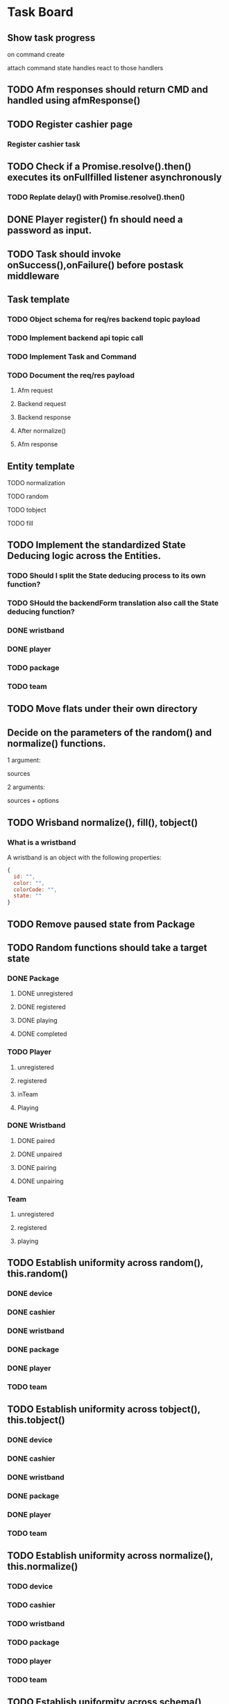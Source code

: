 #+TODO: TODO DOING | DONE

* Task Board
** Show task progress
on command create

attach command state handles
react to those handlers



** TODO Afm responses should return CMD and handled using afmResponse()
** TODO Register cashier page
*** Register cashier task
** TODO Check if a Promise.resolve().then() executes its onFullfilled listener asynchronously
*** TODO Replate delay() with Promise.resolve().then()
** DONE Player register() fn should need a password as input.

** TODO Task should invoke onSuccess(),onFailure() before postask middleware
** Task template
*** TODO Object schema for req/res backend topic payload
*** TODO Implement backend api topic call
*** TODO Implement Task and Command
*** TODO Document the req/res payload
**** Afm request
**** Backend request
**** Backend response
**** After normalize()
**** Afm response
** Entity template
**** TODO normalization
**** TODO random
**** TODO tobject
**** TODO fill


** TODO Implement the standardized State Deducing logic across the Entities.
*** TODO Should I split the State deducing process to its own function?
*** TODO SHould the backendForm translation also call the State deducing function?
*** DONE wristband
CLOSED: [2024-02-09 Fri 11:41]
*** DONE player
CLOSED: [2024-02-09 Fri 12:06]
*** TODO package
*** TODO team
** TODO Move flats under their own directory
** Decide on the parameters of the random() and normalize() functions.

1 argument:

sources

2 arguments:

sources + options


** TODO Wrisband normalize(), fill(), tobject()
*** What is a wristband

A wristband is an object with the following properties:


#+begin_src js
  {
    id: "",
    color: "",
    colorCode: "",
    state: ""
  }
#+end_src

** TODO Remove paused state from Package
** TODO Random functions should take a target state
*** DONE Package
CLOSED: [2024-02-07 Wed 14:06]
**** DONE unregistered
CLOSED: [2024-02-07 Wed 14:06]
**** DONE registered
CLOSED: [2024-02-07 Wed 14:06]
**** DONE playing
CLOSED: [2024-02-07 Wed 14:06]
**** DONE completed
CLOSED: [2024-02-07 Wed 14:06]
*** TODO Player
**** unregistered
**** registered
**** inTeam
**** Playing
*** DONE Wristband
CLOSED: [2024-02-07 Wed 14:36]
**** DONE paired
CLOSED: [2024-02-07 Wed 14:36]
**** DONE unpaired
CLOSED: [2024-02-07 Wed 14:36]
**** DONE pairing
CLOSED: [2024-02-07 Wed 14:36]
**** DONE unpairing
CLOSED: [2024-02-07 Wed 14:36]
*** Team
**** unregistered
**** registered
**** playing

** TODO Establish uniformity across random(), this.random()
*** DONE device
CLOSED: [2024-02-07 Wed 10:15]
*** DONE cashier
CLOSED: [2024-02-07 Wed 10:15]
*** DONE wristband
CLOSED: [2024-02-07 Wed 10:15]
*** DONE package
CLOSED: [2024-02-07 Wed 10:15]
*** DONE player
CLOSED: [2024-02-07 Wed 10:15]
*** TODO team

** TODO Establish uniformity across tobject(), this.tobject()
*** DONE device
CLOSED: [2024-02-07 Wed 10:34]
*** DONE cashier
CLOSED: [2024-02-07 Wed 10:34]
*** DONE wristband
CLOSED: [2024-02-07 Wed 10:34]
*** DONE package
CLOSED: [2024-02-07 Wed 10:35]
*** DONE player
CLOSED: [2024-02-07 Wed 10:35]
*** TODO team

** TODO Establish uniformity across normalize(), this.normalize()
*** TODO device
*** TODO cashier
*** TODO wristband
*** TODO package
*** TODO player
*** TODO team

** TODO Establish uniformity across schema(), this.schema()
*** TODO device
*** TODO cashier
*** TODO wristband
*** TODO package
*** TODO player
*** TODO team


** TODO Implement Synthetic Player Pair Wristband
*** scratch

player.pairWristband();
player calls afm
afm calls players state -> can throw error
afm calls player's wrisband.state.pair(); -> switches state to pairing

Try pairing a players wristband under normal circumstances.

*** DONE Document the req/res payload
**** Afm request
#+begin_src js
  // 1st argument, required, PlayerCommander
  {
    username: 'pavlos',
    name: 'Maedhros',
    surname: 'gracious',
    email: '3t1ecp5utn8@gmail.com',
    state: 'registered',
    wristband: {}
  },
  // 2nd argument, required, WristbandCommander
  {
    id: null,
    color: '',
    colorCode: null,
    state: 'unpaired'
  }
  // 3rd agument, optional, options
  {
    queue: true || false
  }
#+end_src
**** Afm response
#+begin_src js
  {
    ok: true,
    player: {
      username: 'pavlos',
      name: 'Maedhros',
      surname: 'gracious',
      email: '3t1ecp5utn8@gmail.com',
      state: 'registered',
      wristband: {
        id: 339,
        color: 'purple',
        colorCode: 2,
        state: 'paired'
      }
    }
  }
#+end_src


*** Write test

** TODO Move Stateful code from Tasks into Synthetic Tasks


** TODO Test Entity package
** TODO Implement Team register
*** TODO Return better AFM response
*** DONE Object schema for req/res backend topic payload
*** DONE Implement backend api topic call
*** DONE Implement Task and Command
*** DONE Document the req/res payload
**** Afm request
#+begin_src js
  // 1st argument, required, Team
  {
    name: 'elated_Galadriel_cl4piph2kic',
    t_created: null,
    points: 0,
    state: 'unregistered'
    roster: [
      {
        username: 'lqplk9p1w68',
        name: 'Finwe',
        surname: 'laughing',
        email: 'lqplk9p1w68@gmail.com',
        state: 'registered',
        wristband: { id: 351, color: 'red', colorCode: 1, state: 'paired' }
      },
      {
        username: 'pgs5ssie3',
        name: 'Eowyn',
        surname: 'strange',
        email: 'pgs5ssie3@gmail.com',
        state: 'registered',
        wristband: { id: 253, color: 'orange', colorCode: 6, state: 'paired' }
      }
    ]
  }
  // 2nd argument, optional, Options
  {
    queue: true || false
  }
#+end_src
**** Backend request
#+begin_src js
  {
    timestamp : 1706979526513,
    teamName : "testTeam",
    usernames : [ "9qqu592xhrg", "g0dh1umskej" ]
  }
#+end_src
**** Backend response
#+begin_src js
  {
    timestamp : 1706979526580,
    result : "OK",
    message : "successfully created team: tziros1"
  }
#+end_src
**** Afm response
#+begin_src js
  {
    ok: true,
    team: {
      name: 'elated_Galadriel_cl4piph2kic',
      t_created: 1707028052944,
      points: 387,
      packages: [],
      roster: [
        {
          username: 'lqplk9p1w68',
          name: 'Finwe',
          surname: 'laughing',
          email: 'lqplk9p1w68@gmail.com',
          state: 'inTeam',
          wristband: { id: 351, color: 'red', colorCode: 1, state: 'paired' }
        },
        {
          username: 'pgs5ssie3',
          name: 'Eowyn',
          surname: 'strange',
          email: 'pgs5ssie3@gmail.com',
          state: 'inTeam',
          wristband: { id: 253, color: 'orange', colorCode: 6, state: 'paired' }
        }
      ],
      state: 'registered',
    }
  }
#+end_src

** TODO Implement Team Package add
*** TODO Return better AFM response
*** DONE Object schema for req/res backend topic payload
*** DONE Implement backend api topic call
*** DONE Implement Task and Command
*** TODO Document the req/res payload
**** Afm request
**** Backend request
#+begin_src js
  {
    timestamp : 1707053008561,
    teamName : "hopeful_Feanor_ng2coekx3lc",
    name : "Per Time 30"
  }
#+end_src
**** Backend response
#+begin_src js
  {
    timestamp : 1707053008626,
    result : "OK",
    team : {
      name : "hopeful_Feanor_ng2coekx3lc",
      totalPoints : 0,
      teamState : null,
      created : null,
      lastRegisterAttempt : null,
      currentRoster : {
        version : 1,
        players : [ {
          username : "c77r5w5mod2",
          wristbandNumber : 455,
          wristbandColor : null
        }, {
          username : "hndfw7wu1a",
          wristbandNumber : 347,
          wristbandColor : null
        } ]
      },
      roomType : null,
      packages : [ {
        id : 10,
        name : "Per Time 30",
        cost : null,
        started : null,
        ended : null,
        duration : 1800.000000000,
        paused : false,
        active : false
      } ]
    }
  }
#+end_src
**** Afm response

** TODO Implement Team Package remove
*** TODO Return better AFM response
*** DONE Object schema for req/res backend topic payload
*** DONE Implement backend api topic call
*** DONE Implement Task and Command
*** TODO Document the req/res payload
**** Afm request
**** Backend request
#+begin_src js
  {
    timestamp : 1707056780735,
    teamName : "affectionate_Shelob_ct4pqxcce8w",
    packageId : 17
  }
#+end_src
**** Backend response
#+begin_src js
  {
    timestamp : 1707056780791,
    result : "OK",
    team : {
      name : "affectionate_Shelob_ct4pqxcce8w",
      totalPoints : 0,
      teamState : null,
      created : null,
      lastRegisterAttempt : null,
      currentRoster : {
        version : 1,
        players : [ {
          username : "g9781e0di69",
          wristbandNumber : 401,
          wristbandColor : null
        }, {
          username : "18tw5isjpd7e",
          wristbandNumber : 421,
          wristbandColor : null
        } ]
      },
      roomType : null,
      packages : [ ]
    }
  }
#+end_src
**** Afm response

** TODO Implement Team start
*** TODO Return better AFM response
*** DONE Object schema for req/res backend topic payload
*** DONE Implement backend api topic call
*** DONE Implement Task and Command
*** DONE Document the req/res payload
**** Afm request
**** Backend request
#+begin_src js
  {
    timestamp : 1707060079874,
    teamName : "compassionate_Melian_ktl66x5o73f"
  }
#+end_src
**** Backend response
#+begin_src js
  {
    timestamp : 1707060079952,
    result : "OK",
    team : {
      name : "compassionate_Melian_ktl66x5o73f",
      totalPoints : 0,
      teamState : null,
      created : null,
      lastRegisterAttempt : null,
      currentRoster : {
        version : 1,
        players : [ {
          username : "cdc0t3lfjfg",
          wristbandNumber : 154,
          wristbandColor : null
        }, {
          username : "97tixfvlwsp",
          wristbandNumber : 255,
          wristbandColor : null
        } ]
      },
      roomType : null,
      packages : [ {
        id : 21,
        name : "Per Mission 10",
        cost : null,
        started : 1707060079921,
        ended : null,
        missions : 10,
        missionsPlayed : 0,
        active : true
      } ]
    }
  }
#+end_src
**** Afm response

** TODO Implement Group-Team register
*** TODO Return better AFM response
*** DONE Object schema for req/res backend topic payload
*** DONE Implement backend api topic call
*** DONE Implement Task and Command
*** DONE Document the req/res payload
**** Afm request
**** Backend request
#+begin_src js
  {
    timestamp : 1707064500654,
    teamName : "laughing_Arwen_45xkqmncf7h",
    groupPlayers : [ {
      username : "ii6075ebbfb",
      wristbandNumber : 335,
    }, {
      username : "v97fpbx98hc",
      wristbandNumber : 240,
    } ]
  }
#+end_src
**** Backend response
#+begin_src js
  {
    timestamp : 1707064500758,
    result : "OK",
    message : "successfully created group team: laughing_Arwen_45xkqmncf7h"
  }
#+end_src
**** Afm response


** TODO Implement Player search
*** TODO Return better AFM response
*** DONE Object schema for req/res backend topic payload
*** DONE Implement backend api topic call
*** DONE Implement Task and Command
*** DONE Document the req/res payload
**** Afm request
**** Backend request
#+begin_src js
  {
    timestamp : 1707068032950,
    searchTerm : "l"
  }
#+end_src
**** Backend response
#+begin_src js
  {
    timestamp: 1707067665549,
    result: 'OK',
    players: [
      {
        username: 'jgtcqvlxs6',
        name: 'Tuor',
        surname: 'vigorous',
        email: 'jgtcqvlxs6@gmail.com',
        wristbandMerged: false,
        wristband: null
      },
      {
        username: 'TG96',
        name: null,
        surname: null,
        email: 'TG96@maze.com',
        wristbandMerged: false,
        wristband: null
      },
      {
        username: 'li',
        name: 'Melian',
        surname: 'epic',
        email: 'ki3fc4jx7jp@gmail.com',
        wristbandMerged: false,
        wristband: { wristbandNumber: 329, wristbandColor: null, active: true }
      },
      {
        username: 'lo',
        name: 'Idril',
        surname: 'brave',
        email: 'nsevvxw4ca6@gmail.com',
        wristbandMerged: false,
        wristband: { wristbandNumber: 111, wristbandColor: 2, active: true }
      }

    ]
  }
#+end_src
**** Afm response

** TODO Implement Scoreboard set view
*** TODO Return better AFM response
*** DONE Object schema for req/res backend topic payload
*** DONE Implement backend api topic call
*** DONE Implement Task and Command
*** DONE Document the req/res payload
**** Afm request
**** Backend request
#+begin_src js
  {
    timestamp : 1707072209571,
    deviceId : "scor1",
    status : "WEEKLY"
  }
#+end_src
**** Backend response
#+begin_src js
  {
    timestamp : 1707072209641,
    result : "OK"
  }
#+end_src
**** Afm response




** DONE Implement Wristband register
*** DONE Object schema for req/res backend topic payload
*** DONE Implement backend api topic call
*** DONE Implement Task and Command

*** DONE Document the req/res payload
**** Afm request
#+begin_src js
  // 1st argument, required, Player
  {
    username: "test",
    name: 'test',
    surname: 'test',
    email: 'testt@gmail.com',
  }
  // 2nd argument, required, Wristband
  {
    id: 3,
    color: 'green',
    colorCode: 3
  }
  // 3rd argument, optional, options
  {
    queue: true || false
  }
#+end_src
**** Backend request
#+begin_src js
  {
    timestamp : 1706957679789,
    username : "diwgp3nrrtf",
    wristbandNumber : 234
  }
#+end_src
**** Backend response
#+begin_src js
  {
    timestamp : 1706957679848,
    result : "OK",
    message : "successfully registerWristbandToPlayer"
  }
#+end_src
**** Afm response
#+begin_src js
  {
    ok: true,
    player: {
      username: "test",
      name: 'test',
      surname: 'test',
      email: 'testt@gmail.com',
      wristband: {
        id: 3,
        color: "green",
        colorCode: 3,
        state: "paired"
      }
    }
  }
#+end_src

** DONE Implement Wristband deregister
*** DONE Object schema for req/res backend topic payload

*** DONE Implement backend api topic call

*** DONE Implement Task and Command
*** DONE Document the req/res payload
**** Afm request
#+begin_src js
  // 1st argument, required, Player
  {
    username: "test",
    name: 'test',
    surname: 'test',
    email: 'testt@gmail.com',
  }
  // 2nd argument, required, Wristband
  {
    id: 3,
    color: 'green',
    colorCode: 3
  }
  // 3rd argument, optional, options
  {
    queue: true || false
  }
#+end_src
**** Backend request
#+begin_src js
  {
    timestamp : 1706960913052,
    username : "a39hldmki3",
    wristbandNumber : 432
  }
#+end_src
**** Backend response
#+begin_src js
  {
    timestamp : 1706960913123,
    result : "OK",
    message : "successfully unregisterWristbandToPlayer"
  }
#+end_src
**** Afm response
#+begin_src js
  {
    ok: true,
    player: {
      username: "test",
      name: 'test',
      surname: 'test',
      email: 'testt@gmail.com',
      wristband: {
        id: 3,
        color: "green",
        colorCode: 3,
        state: "unpaired"
      }
    }
  }
#+end_src

** DONE Implement Player register
*** DONE Object schema for req/res backend topic payload
*** DONE Implement backend api topic call
*** DONE Implement Task and Command
*** DONE Document the req/res payload
**** Afm request
#+begin_src js
  // 1st argument, required, PlayerCommander
  {
    username: 'test',
    name: 'test',
    surname: 'test',
    email: 'testt@gmail.com',
  },
  // 2nd argument, required password
  password: "testpass"
  // 3rd argument, optional, options
  {
    queue: true || false
  }
#+end_src
**** Backend request
#+begin_src js
  {
    timestamp: 1706724066778,
    username: "test",
    surname: "test",
    name: "test",
    email: "test@gmail.com",
    password: "testpass",
  }
#+end_src
**** Backend response
#+begin_src js
  {
    timestamp : 1706874481773,
    result : "OK",
    player : {
      name : "test",
      surname : "test",
      username : "test",
      email : "test@gmail.com",
      wristbandColor : null
    }
  }
#+end_src
**** Afm response
#+begin_src js
  {
    ok: true
    player: {
      username: 'xpgk8ij7kt8',
      name: 'Baggins',
      surname: 'cool',
      email: 'xpgk8ij7kt8@gmail.com',
      state: 'registered',
      wristband: {}
    },
  }
#+end_src

** DONE Implement Wristband info
*** DONE Object schema for req/res backend topic payload
*** DONE Implement backend api topic call
*** DONE Implement Task and Command
*** DONE Document the req/res payload
**** Afm request
#+begin_src js
  {
    id: 3,
    colorCode: 3,
    color: "green",
    state: "state",
  }
#+end_src
**** Backend request
#+begin_src js
  {
    timestamp: 1706879364557,
    wristbandNumber: 3
  }
#+end_src
**** Backend response
#+begin_src js
  {
    timestamp: 1706879364557,
    result: 'OK',
    wristband: { wristbandNumber: 3, wristbandColor: 2, active: false }
  }
#+end_src
**** Afm response
#+begin_src js
  {
    ok: true
    wristband: {
      id: 3,
      color: 'green',
      colorCode: 3,
      state: 'state',
    },
  }
#+end_src

** DONE Implement Wristband scan
*** DONE Object schema for req/res backend topic payload
*** DONE Implement backend api topic call
*** DONE Implement Task and Command
*** DONE Document the req/res payload
**** Afm request
#+begin_src js
  // 1st argument, required, unsubcb
  (unsub) => {...}
  // 2nd argument, optional, options
  {
    queue: false || true
  }
#+end_src
**** Backend request
#+begin_src js
  // null
#+end_src
**** Backend response
#+begin_src js
  {
    timestamp: 1706880614077,
    result: 'OK',
    wristbandNumber: 3,
    wristbandColor: 3
  }
#+end_src
**** Afm response
#+begin_src js
  {
    ok: true
    wristband: { id: 3, color: 'green', colorCode: 3, state: 'unpaired' },
    unsubed: false,
  }
#+end_src


** DONE Implement list Registered Players
*** DONE Object schema for req/res backend topic payload
*** DONE Implement backend api topic call
*** DONE Implement task and Command
*** DONE Document the req/res payload
**** Afm request
#+begin_src js
  // arg #1, optional, options
  {
    queue: true | false,
  }
#+end_src
**** Backend request
#+begin_src js
  {
    timestamp: 1706642934817,
  }
#+end_src
**** Backend response
#+begin_src js
  {
    timestamp: 1706642934817,
    result: 'OK',
    players: [
      {
        username: 'Merry_2mpmnxcgv1s',
        name: 'Merry',
        surname: 'compassionate',
        email: 'Merry@gmail.com',
        wristbandMerged: false,
        wristband: null
      },
      {
        username: 'Wormtongue_klagnkjxqla',
        name: 'Wormtongue',
        surname: 'jovial',
        email: 'Wormtongue@gmail.com',
        wristbandMerged: false,
        wristband: { wristbandNumber: 230, wristbandColor: 3, active: true }
      },
      {
        username: '6t3o5ds227u',
        name: null,
        surname: null,
        email: null,
        wristbandMerged: false,
        wristband: null
      },
      {
        username: 'Elrond_6ofeexn83ma',
        name: 'Elrond',
        surname: 'vigilant',
        email: 'Elrond@gmail.com',
        wristbandMerged: true,
        wristband: { wristbandNumber: 231, wristbandColor: 4, active: true }
      },
      {
        username: 'ppthree',
        name: 'yolothree',
        surname: 'ggthree',
        email: 'ggthree@gmail.com',
        wristbandMerged: false,
        wristband: null
      },
    ]
  }
#+end_src
**** After Player.normalize()
#+begin_src js
  // Player.normalize(backend_res, { depth: 1, defaultState: 'registered' })
  [
    {
      username: 'Merry_2mpmnxcgv1s',
      name: 'Merry',
      surname: 'compassionate',
      email: 'Merry@gmail.com',
      state: 'registered',
      wristband: { id: null, color: '', colorCode: null, state: 'unpaired' }
    },
    {
      username: 'Wormtongue_klagnkjxqla',
      name: 'Wormtongue',
      surname: 'jovial',
      email: 'Wormtongue@gmail.com',
      state: 'registered',
      wristband: { id: 230, color: 'green', colorCode: 3, state: 'paired' }
    },
    {
      username: '6t3o5ds227u',
      name: '',
      surname: '',
      email: '',
      state: 'registered',
      wristband: { id: null, color: '', colorCode: null, state: 'unpaired' }
    },
    {
      username: 'Elrond_6ofeexn83ma',
      name: 'Elrond',
      surname: 'vigilant',
      email: 'Elrond@gmail.com',
      state: 'inTeam',
      wristband: { id: 231, color: 'yellow', colorCode: 4, state: 'paired' }
    },
    {
      username: 'ppthree',
      name: 'yolothree',
      surname: 'ggthree',
      email: 'ggthree@gmail.com',
      state: 'registered',
      wristband: { id: null, color: '', colorCode: null, state: 'unpaired' }
    }
  ]
#+end_src

**** Afm response
#+begin_src js
  {
    ok: true,
    players: [normalize(backend.response.players)],
  }
#+end_src

** DONE Implement list Registered Players with a Wristband
*** DONE Object schema for req/res backend topic payload
*** DONE Implement backend api topic call
*** DONE Implement Task and Command
*** DONE Document the req/res payload
**** Afm request
#+begin_src js
  // 1st argument, optional, options
  {
    queue: true | false
  }
#+end_src
**** Backend request
#+begin_src js
  {
    timestamp: 1706649848057,
  }
#+end_src
**** Backend response
#+begin_src js
  const response = {
    timestamp: 1706649848057,
    result: 'OK',
    players: [
      {
        username: 'Gilgalad_wsai1ooow3',
        name: 'Gilgalad',
        surname: 'sweet',
        email: 'Gilgalad@gmail.com',
        wristbandMerged: false,
        wristband: { wristbandNumber: 232, wristbandColor: 4, active: true }
      },
      {
        username: 'Gandalf_deil7sv8j4c',
        name: 'Gandalf',
        surname: 'busy',
        email: 'Gandalf@gmail.com',
        wristbandMerged: false,
        wristband: { wristbandNumber: 233, wristbandColor: 4, active: true }
      },
      {
        username: 'Galadriel_12k3dw52kkhi',
        name: 'Galadriel',
        surname: 'jovial',
        email: 'Galadriel@gmail.com',
        wristbandMerged: false,
        wristband: { wristbandNumber: 235, wristbandColor: 5, active: true }
      }
    ]
  }
#+end_src
**** After Player.normalize()
#+begin_src js
  // Player.normalize(response.players, { depth: 1, state: "registered" })
  const normalize = [
    {
      username: 'Gilgalad_wsai1ooow3',
      name: 'Gilgalad',
      surname: 'sweet',
      email: 'Gilgalad@gmail.com',
      state: 'registered',
      wristband: { id: 232, color: 'yellow', colorCode: 4, state: 'paired' }
    },
    {
      username: 'Gandalf_deil7sv8j4c',
      name: 'Gandalf',
      surname: 'busy',
      email: 'Gandalf@gmail.com',
      state: 'registered',
      wristband: { id: 233, color: 'yellow', colorCode: 4, state: 'paired' }
    },
    {
      username: 'Galadriel_12k3dw52kkhi',
      name: 'Galadriel',
      surname: 'jovial',
      email: 'Galadriel@gmail.com',
      state: 'registered',
      wristband: { id: 235, color: 'blue', colorCode: 5, state: 'paired' }
    }
  ]
  #+end_src

**** Afm response
#+begin_src js
  {
    ok: true
    players: [normalize(backend.response.players)]
  }
#+end_src

** DONE Implement list Packages
*** DONE Object schema for req/res backend topic payload

*** DONE Implement backend api topic call

*** DONE Implement Task and Command
*** DONE Document the req/res payload
**** Afm request
#+begin_src js
  // 1st argument, optional, options
  {
    queue: true | false
  }
#+end_src
**** Backend request
#+begin_src js
  // null
#+end_src
**** Backend response
#+begin_src js
  {
    timestamp: 1706640606387,
    result: 'OK',
    packages: [
      { name: 'Per Mission 5', amount: 5, type: 'mission', cost: 50 },
      {
        name: 'Per Mission 10',
        amount: 10,
        type: 'mission',
        cost: 100
      },
      {
        name: 'Per Mission 15',
        amount: 15,
        type: 'mission',
        cost: 150
      },
      {
        name: 'Per Mission 20',
        amount: 20,
        type: 'mission',
        cost: 200
      },
      { name: 'Per Time 30', amount: 30, type: 'time', cost: 50 },
      { name: 'Per Time 60', amount: 60, type: 'time', cost: 100 },
      { name: 'Per Time 90', amount: 90, type: 'time', cost: 150 },
      { name: 'Per Time 120', amount: 120, type: 'time', cost: 200 }
    ]
  }
#+end_src
**** After Package.normalization()
#+begin_src js
  // Packege.normalize(packages, { state: "registered" });
  [
    {
      id: null,
      name: 'Per Mission 5',
      type: 'mission',
      amount: 5,
      cost: 50,
      t_start: null,
      t_end: null,
      remainder: null,
      state: 'registered'
    },
    {
      id: null,
      name: 'Per Mission 10',
      type: 'mission',
      amount: 10,
      cost: 100,
      t_start: null,
      t_end: null,
      remainder: null,
      state: 'registered'
    },
    {
      id: null,
      name: 'Per Mission 15',
      type: 'mission',
      amount: 15,
      cost: 150,
      t_start: null,
      t_end: null,
      remainder: null,
      state: 'registered'
    },
    {
      id: null,
      name: 'Per Mission 20',
      type: 'mission',
      amount: 20,
      cost: 200,
      t_start: null,
      t_end: null,
      remainder: null,
      state: 'registered'
    },
    {
      id: null,
      name: 'Per Time 30',
      type: 'time',
      amount: 30,
      cost: 50,
      t_start: null,
      t_end: null,
      remainder: null,
      state: 'registered'
    },
    {
      id: null,
      name: 'Per Time 60',
      type: 'time',
      amount: 60,
      cost: 100,
      t_start: null,
      t_end: null,
      remainder: null,
      state: 'registered'
    },
    {
      id: null,
      name: 'Per Time 90',
      type: 'time',
      amount: 90,
      cost: 150,
      t_start: null,
      t_end: null,
      remainder: null,
      state: 'registered'
    },
    {
      id: null,
      name: 'Per Time 120',
      type: 'time',
      amount: 120,
      cost: 200,
      t_start: null,
      t_end: null,
      remainder: null,
      state: 'registered'
    }
  ]
#+end_src

**** Afm response
#+begin_src js
  {
    ok: true,
    packages: [normalize(backend.response.packages)]
  }
#+end_src

** TODO Implement list Devices
*** TODO Normalize
*** DONE Object schema for req/res backend topic payload

*** DONE Implement backend api topic call

*** DONE Implement Task and Command

*** DONE Document the req/res payload
**** Afm request
#+begin_src js
  // 1st argument, optional, options
  {
    queue: true | false
  }
#+end_src
**** Backend request
#+begin_src js
  {
    timestamp: 1706709130813,
  }
#+end_src
**** Backend response
#+begin_src js
  {
  timestamp: 1706709130813,
  result: 'OK',
  devices: [
    {
      deviceType: 'SCOREBOARD_SCREEN',
      roomType: 'SCOREBOARD1',
      deviceId: 'scor1',
      macAddress: null,
      ipAddress: null,
      bootedTimestamp: 1702243701606
    },
    {
      deviceType: 'SCOREBOARD_SCREEN',
      roomType: 'SCOREBOARD2',
      deviceId: 'scor2',
      macAddress: null,
      ipAddress: null,
      bootedTimestamp: 1702243701625
    },
    {
      deviceType: 'REGISTRATION_SCREEN',
      roomType: 'ADMINISTRATION1',
      deviceId: '001',
      macAddress: null,
      ipAddress: null,
      bootedTimestamp: 1706707719741
    },
    {
      deviceType: 'RPI_READER',
      roomType: 'ADMINISTRATION1',
      deviceId: 'ADMINISTRATION1Reader',
      macAddress: null,
      ipAddress: null,
      bootedTimestamp: 1705889333198
    }
  ]
}
#+end_src
**** Afm response
#+begin_src js
  {
    ok: true,
    devices: backend.response.devices
  }
#+end_src

** TODO Implement list Scoreboard Devices
*** TODO Normalize
*** DONE Object schema for req/res backend topic payload

*** DONE Implement backend api topic call

*** DONE Implement Task and Command

*** DONE Document the req/res payload
**** Afm request
#+begin_src js
  // 1st argument, optional, options
  {
    queue: true | false
  }
#+end_src
**** Backend request
#+begin_src js
  {
    timestamp: 1706711522546,
  }
#+end_src
**** Backend response
#+begin_src js
  {
    timestamp: 1706711522546,
    result: 'OK',
    scoreboardDevices: [
      {
        deviceId: 'scor1',
        deviceType: 'SCOREBOARD_SCREEN',
        roomType: 'SCOREBOARD1',
        status: 'ROTATING'
      },
      {
        deviceId: 'scor2',
        deviceType: 'SCOREBOARD_SCREEN',
        roomType: 'SCOREBOARD2',
        status: 'MONTHLY'
      }
    ]
  }
#+end_src

**** Afm response
#+begin_src js
  {
    ok: true,
    scoreboardDevices: [backend.request.scoreboardDevices]
  }
#+end_src

** DONE Implement list Scoreboard Device Views
*** DONE Object schema for req/res backend topic payload

*** DONE Implement backend api topic call

*** DONE Implement Task and Command

*** DONE Document the req/res payload
**** Afm request
#+begin_src js
  // 1st argument, optional, options
  {
    queue: true | false
  }
#+end_src
**** Backend request
#+begin_src js
  {
    timestamp: 1706712075044,
  }
#+end_src

**** Backend response
#+begin_src js
  {
    timestamp: 1706712075044,
    result: 'OK',
    scoreboardStatuses: [
      'ROTATING',
      'ALL_TIME',
      'MONTHLY',
      'WEEKLY',
      'DAILY',
      'ELEMENTS',
      'ROOMS'
    ]
  }
#+end_src
**** Afm response
#+begin_src js
  {
    ok: true,
    scoreboardViews: backend.response.scoreboardViews,
  }
#+end_src

** TODO ImpLement list Scoreboard
*** Normalize
*** DONE Object schema for req/res backend topic payload

*** DONE Implement backend api topic call

*** DONE Implement Task and Command
*** DONE Document the req/res payload
**** Afm request
#+begin_src js
  // 1st argument, optional, options
  {
    queue: true | false
  }
#+end_src
**** Backend request
#+begin_src js
  {
    timestamp: 1706716622912,
  }
#+end_src
**** Backend response
#+begin_src js
  {
    timestamp: 1706716622912,
    result: 'OK',
    roomElementAssociations: {
      JOKER: 'AIR',
      BUBBLEBOBBLE: 'WATER',
      SUCKERPUNCH: 'FIRE',
      GRANDPIANO: 'AIR',
      JUSTDOIT: 'FIRE',
      REFLECTIONS: 'AIR',
      SPECTRUMDICE: 'AIR',
      HIGHLIGHTBARS: 'AIR',
      LASERDANCE: 'WATER',
      FUNINTHEBARN: 'FIRE',
      SPACEJAM: 'WATER',
      ALLEYOOPS: 'WATER',
      GOAL: 'WATER',
      LETTERFLOOR: 'AIR'
    }
    live: [],
    teamAllTime: [],
    teamMonthly: [],
    teamWeekly: [],
    teamDaily: [],

    perRoom: {
      JUSTDOIT: [
        {
          teamName: 'team6',
          totalPoints: 298,
          numberOfPlayers: 2,
          created: 1702243702887
        },
        {
          teamName: 'team7',
          totalPoints: 292,
          numberOfPlayers: 2,
          created: 1702243703070
        },
      ],
      SUCKERPUNCH: [
        {
          teamName: 'team13',
          totalPoints: 297,
          numberOfPlayers: 2,
          created: 1702243704124
        },
        {
          teamName: 'team15',
          totalPoints: 291,
          numberOfPlayers: 2,
          created: 1702243704405
        },
      ],
      LASERDANCE: [
        {
          teamName: 'team5',
          totalPoints: 293,
          numberOfPlayers: 2,
          created: 1702243702676
        },
        {
          teamName: 'team19',
          totalPoints: 281,
          numberOfPlayers: 2,
          created: 1702243705036
        },
      ],
      SPECTRUMDICE: [
        {
          teamName: 'team18',
          totalPoints: 288,
          numberOfPlayers: 2,
          created: 1702243704904
        },
        {
          teamName: 'team17',
          totalPoints: 274,
          numberOfPlayers: 2,
          created: 1702243704734
        },
      ],
      FUNINTHEBARN: [
        {
          teamName: 'team2',
          totalPoints: 284,
          numberOfPlayers: 2,
          created: 1702243702245
        },
        {
          teamName: 'team11',
          totalPoints: 196,
          numberOfPlayers: 2,
          created: 1702243703820
        },
      ],
      SPACEJAM: [
        {
          teamName: 'team7',
          totalPoints: 290,
          numberOfPlayers: 2,
          created: 1702243703043
        },
        {
          teamName: 'team14',
          totalPoints: 254,
          numberOfPlayers: 2,
          created: 1702243704303
        },
      ],
      LETTERFLOOR: [
        {
          teamName: 'team10',
          totalPoints: 265,
          numberOfPlayers: 2,
          created: 1702243703549
        },
        {
          teamName: 'team16',
          totalPoints: 245,
          numberOfPlayers: 2,
          created: 1702243704627
        },
      ],
      ALLEYOOPS: [
        {
          teamName: 'team16',
          totalPoints: 297,
          numberOfPlayers: 2,
          created: 1702243704522
        },
        {
          teamName: 'team2',
          totalPoints: 280,
          numberOfPlayers: 2,
          created: 1702243702117
        },
      ],
      GRANDPIANO: [
        {
          teamName: 'team4',
          totalPoints: 291,
          numberOfPlayers: 2,
          created: 1702243702512
        },
        {
          teamName: 'team14',
          totalPoints: 287,
          numberOfPlayers: 2,
          created: 1702243704215
        },
      ],
      BUBBLEBOBBLE: [
        {
          teamName: 'team2',
          totalPoints: 285,
          numberOfPlayers: 2,
          created: 1702243702213
        },
        {
          teamName: 'team9',
          totalPoints: 262,
          numberOfPlayers: 2,
          created: 1702243703406
        },
      ],
      JOKER: [
        {
          teamName: 'team6',
          totalPoints: 283,
          numberOfPlayers: 2,
          created: 1702243702860
        },
        {
          teamName: 'team2',
          totalPoints: 257,
          numberOfPlayers: 2,
          created: 1702243702147
        },
      ],
      HIGHLIGHTBARS: [
        {
          teamName: 'team10',
          totalPoints: 298,
          numberOfPlayers: 2,
          created: 1702243703579
        },
        {
          teamName: 'team0',
          totalPoints: 289,
          numberOfPlayers: 2,
          created: 1702243701796
        },
      ]
    },
    perElement: {
      FIRE: [
        {
          teamName: 'team6',
          totalPoints: 298,
          numberOfPlayers: 2,
          created: 1702243702887
        },
        {
          teamName: 'team13',
          totalPoints: 297,
          numberOfPlayers: 2,
          created: 1702243704124
        },
      ],
      AIR: [
        {
          teamName: 'team10',
          totalPoints: 298,
          numberOfPlayers: 2,
          created: 1702243703579
        },
        {
          teamName: 'team4',
          totalPoints: 291,
          numberOfPlayers: 2,
          created: 1702243702512
        },
      ],
      WATER: [
        {
          teamName: 'team16',
          totalPoints: 297,
          numberOfPlayers: 2,
          created: 1702243704522
        },
        {
          teamName: 'team5',
          totalPoints: 293,
          numberOfPlayers: 2,
          created: 1702243702676
        },
      ]
    },
  }
#+end_src

**** Afm response
#+begin_src js
  {
    ok: true,
    roomElementAssociations: ctx.raw.roomElementAssociations,
    live: ctx.raw.live,
    teamAllTime: ctx.raw.teamAllTime,
    teamMonthly: ctx.raw.teamMonthly,
    teamWeekly: ctx.raw.teamWeekly,
    teamDaily: ctx.raw.teamDaily,
    perRoom: ctx.raw.perRoom,
    perElement: ctx.raw.perElement,
  }
#+end_src

** DONE Implement list Teams
*** DONE Object schema for req/res backend topic payload
*** DONE Implement backend api topic call
*** DONE Implement Task and Command
*** DONE Document the req/res payload
**** DONE Normalize a team with all Possible Permutations of players and packages
***** With will all possible Permutations
#+begin_src js
  {
    name: 'friendly_Eomer_c3d',
    totalPoints: 0,
    teamState: 'FINISHED',
    created: 1706472198904,
    lastRegisterAttempt: null,
    currentRoster: {
      version: 1,
      players: [
        {
          username: 'test1',
          wristbandNumber: null,
          wristbandColor: null
        },
        {
          username: 'test2',
          wristbandNumber: 1,
          wristbandColor: 2,
        },
        {
          username: "test3",
          wristbandNumber: 1,
          wristbandColor: null,
        },
        {
          username: "test4",
          wristbandNumber: null,
          wristbandColor: 2,
        },
      ]
    },
    roomType: null,
    packages: [
      { // missions registered
        id: 1,
        name: 'Per Mission 5',
        cost: null,
        started: null,
        ended: null,
        missions: 5,
        missionsPlayed: 0,
        active: false
      },
      { // missions being played
        id: 2,
        name: 'Per Mission 10',
        cost: null,
        started: 1706686189153,
        ended: null,
        missions: 10,
        missionsPlayed: 5,
        active: true
      },
      { // missions completed
        id: 3,
        name: 'Per Mission 20',
        cost: null,
        started: 1706686189153,
        ended: 1706686199999,
        missions: 20,
        missionsPlayed: 20,
        active: false,
      },
      { // time registered
        id: 8,
        name: 'Per Time 30',
        cost: null,
        started: null,
        ended: null,
        duration: 1800,
        paused: false,
        active: false
      },
      { // time being played
        id: 5,
        name: 'Per Time 60',
        cost: null,
        started: 1706685129723,
        ended: null,
        duration: 5400,
        paused: false,
        active: true
      },
      { // time finished
        id: 3,
        name: 'Per Time 90',
        cost: null,
        started: 1706473426225,
        ended: 1706478843795,
        duration: 1800,
        paused: false,
        active: false
      },
    ]
  }
#+end_src
***** After Team.normalize()
#+begin_src js
  // Team.normalize(response, { depth: 2 });
  {
    name: 'friendly_Eomer_c3d',
    t_created: 1706472198904,
    points: 0,
    packages: [
      {
        id: 1,
        name: 'Per Mission 5',
        type: 'mission',
        amount: 5,
        cost: 0,
        t_start: null,
        t_end: null,
        remainder: 5,
        state: 'registered'
      },
      {
        id: 2,
        name: 'Per Mission 10',
        type: 'mission',
        amount: 10,
        cost: 0,
        t_start: 1706686189153,
        t_end: null,
        remainder: 5,
        state: 'playing'
      },
      {
        id: 3,
        name: 'Per Mission 20',
        type: 'mission',
        amount: 20,
        cost: 0,
        t_start: 1706686189153,
        t_end: 1706686199999,
        remainder: 0,
        state: 'completed'
      },
      {
        id: 8,
        name: 'Per Time 30',
        type: 'time',
        amount: 30,
        cost: 0,
        t_start: null,
        t_end: null,
        remainder: 0,
        state: 'registered'
      },
      {
        id: 5,
        name: 'Per Time 60',
        type: 'time',
        amount: 90,
        cost: 0,
        t_start: 1706685129723,
        t_end: null,
        remainder: 0,
        state: 'playing'
      },
      {
        id: 3,
        name: 'Per Time 90',
        type: 'time',
        amount: 30,
        cost: 0,
        t_start: 1706473426225,
        t_end: 1706478843795,
        remainder: 0,
        state: 'completed'
      }
    ],
    roster: [
      {
        username: 'test1',
        name: '',
        surname: '',
        email: '',
        state: 'inTeam',
        wristband: { id: null, color: '', colorCode: null, state: 'unpaired' }
      },
      {
        username: 'test2',
        name: '',
        surname: '',
        email: '',
        state: 'inTeam',
        wristband: { id: 1, color: 'purple', colorCode: 2, state: 'paired' }
      },
      {
        username: 'test3',
        name: '',
        surname: '',
        email: '',
        state: 'inTeam',
        wristband: { id: 1, color: '', colorCode: null, state: 'paired' }
      },
      {
        username: 'test4',
        name: '',
        surname: '',
        email: '',
        state: 'inTeam',
        wristband: { id: null, color: 'purple', colorCode: 2, state: 'unpaired' }
      }
    ],
    state: 'registered'
  }
#+end_src
**** DONE Normalize a RUNNING PACKAGE Team
***** Running Package team
#+begin_src js
  {
    name: 'inspiring_Goldberry',
    totalPoints: 0,
    teamState: 'PACKAGE_RUNNING',
    created: 1706684656827,
    lastRegisterAttempt: null,
    currentRoster: {
      version: 1,
      players: [
        {
          username: 'Sauron_0h96h9q4xixv',
          wristbandNumber: 241,
          wristbandColor: 2
        },
        { username: 'ppone', wristbandNumber: 240, wristbandColor: 1 }
      ]
    },
    roomType: null,
    packages: [
      {
        id: 5,
        name: 'Per Time 90',
        cost: null,
        started: 1706685129723,
        ended: null,
        duration: 5400,
        paused: false,
        active: true
      }
    ]
  }
#+end_src
***** After Team.normalize()
#+begin_src js
  // Team.normalize(response, { depth: 2 })
  {
    name: 'inspiring_Goldberry',
    t_created: 1706684656827,
    points: 0,
    packages: [
      {
        id: 5,
        name: 'Per Time 90',
        type: 'time',
        amount: 90,
        cost: 0,
        t_start: 1706685129723,
        t_end: null,
        remainder: 0,
        state: 'playing'
      }
    ],
    roster: [
      {
        username: 'Sauron_0h96h9q4xixv',
        name: '',
        surname: '',
        email: '',
        state: 'playing',
        wristband: { id: 241, color: 'purple', colorCode: 2, state: 'paired' }
      },
      {
        username: 'ppone',
        name: '',
        surname: '',
        email: '',
        state: 'playing',
        wristband: { id: 240, color: 'red', colorCode: 1, state: 'paired' }
      }
    ],
    state: 'playing'
  }
#+end_src
**** DONE Normalize a FINISHED Team
***** Finished team
#+begin_src js
    {
    name: 'friendly_Eomer_c3d',
    totalPoints: 0,
    teamState: 'FINISHED',
    created: 1706472198904,
    lastRegisterAttempt: null,
    currentRoster: {
      version: 1,
      players: [
        {
          username: '0a5sh6llqf3v',
          wristbandNumber: null,
          wristbandColor: null
        },
        {
          username: '3q0vtxg1o7s',
          wristbandNumber: null,
          wristbandColor: null
        }
      ]
    },
    roomType: null,
    packages: [
      {
        id: 1,
        name: 'Per Mission 10',
        cost: null,
        started: 1706472302416,
        ended: 1706475903814,
        missions: 10,
        missionsPlayed: 0,
        active: false
      }
    ]
  }
#+end_src
***** After Team.normalize()
#+begin_src js
  // Team.normalize(response, { depth: 2 });
  {
    name: 'friendly_Eomer_c3d',
    t_created: 1706472198904,
    points: 0,
    packages: [
      {
        id: 1,
        name: 'Per Mission 10',
        type: 'mission',
        amount: 10,
        cost: 0,
        t_start: 1706472302416,
        t_end: 1706475903814,
        remainder: 10,
        state: 'completed'
      }
    ],
    roster: [
      {
        username: '0a5sh6llqf3v',
        name: '',
        surname: '',
        email: '',
        state: 'inTeam',
        wristband: { id: null, color: '', colorCode: null, state: 'unpaired' }
      },
      {
        username: '3q0vtxg1o7s',
        name: '',
        surname: '',
        email: '',
        state: 'inTeam',
        wristband: { id: null, color: '', colorCode: null, state: 'unpaired' }
      }
    ],
    state: 'registered'
  }
#+end_src
**** DONE Normalize a PENDING PACKAGE Team
***** Pending Package team
#+begin_src js
  {
  name: 'inspiring_Goldberry',
  totalPoints: 0,
  teamState: 'PENDING_PACKAGES',
  created: 1706684656827,
  lastRegisterAttempt: null,
  currentRoster: {
    version: 1,
    players: [
      { username: 'ppone', wristbandNumber: 240, wristbandColor: 1 },
      {
        username: 'Sauron_0h96h9q4xixv',
        wristbandNumber: 241,
        wristbandColor: 2
      }
    ]
  },
  roomType: null,
  packages: []
}
#+end_src
***** After Team.normalize()
#+begin_src js
  // Team.normalize(response, { depth: 2 });
  {
    name: 'inspiring_Goldberry',
    t_created: 1706684656827,
    points: 0,
    packages: [],
    roster: [
      {
        username: 'ppone',
        name: '',
        surname: '',
        email: '',
        state: 'inTeam',
        wristband: { id: 240, color: 'red', colorCode: 1, state: 'paired' }
      },
      {
        username: 'Sauron_0h96h9q4xixv',
        name: '',
        surname: '',
        email: '',
        state: 'inTeam',
        wristband: { id: 241, color: 'purple', colorCode: 2, state: 'paired' }
      }
    ],
    state: 'registered'
  }
#+end_src
**** DONE Normalize a LOADED PACKAGE Team
***** Loaded Package team
#+begin_src js
    {
    name: 'inspiring_Goldberry',
    totalPoints: 0,
    teamState: 'LOADED_PACKAGES',
    created: 1706684656827,
    lastRegisterAttempt: null,
    currentRoster: {
      version: 1,
      players: [
        {
          username: 'Sauron_0h96h9q4xixv',
          wristbandNumber: 241,
          wristbandColor: 2
        },
        { username: 'ppone', wristbandNumber: 240, wristbandColor: 1 }
      ]
    },
    roomType: null,
    packages: [
      {
        id: 4,
        name: 'Per Mission 20',
        cost: null,
        started: null,
        ended: null,
        missions: 20,
        missionsPlayed: 0,
        active: false
      },
    ]
  }
#+end_src
***** After Team.normalize()
#+begin_src js
  // Team.normalize(response, { depth: 2 });
  {
    name: 'inspiring_Goldberry',
    t_created: 1706684656827,
    points: 0,
    packages: [
      {
        id: 4,
        name: 'Per Mission 20',
        type: 'mission',
        amount: 20,
        cost: 0,
        t_start: null,
        t_end: null,
        remainder: 20,
        state: 'registered'
      }
    ],
    roster: [
      {
        username: 'Sauron_0h96h9q4xixv',
        name: '',
        surname: '',
        email: '',
        state: 'inTeam',
        wristband: { id: 241, color: 'purple', colorCode: 2, state: 'paired' }
      },
      {
        username: 'ppone',
        name: '',
        surname: '',
        email: '',
        state: 'inTeam',
        wristband: { id: 240, color: 'red', colorCode: 1, state: 'paired' }
      }
    ],
    state: 'registered'
  }
#+end_src

**** Afm request
#+begin_src js
  // 1st argument, optional, options
  {
    queue: true | false
  }
#+end_src
**** Backend request
#+begin_src js
  // null
#+end_src
**** Backend response
#+begin_src js
  {
    timestamp: 1706685352965,
    result: "OK",
    teams: [
      {
        name: "friendly_Eomer_c3d",
        totalPoints: 0,
        teamState: "FINISHED",
        created: 1706472198904,
        lastRegisterAttempt: null,
        currentRoster: {
          version: 1,
          players: [
            {
              username: "test1",
              wristbandNumber: null,
              wristbandColor: null,
            },
            {
              username: "test2",
              wristbandNumber: 1,
              wristbandColor: 2,
            },
            {
              username: "test3",
              wristbandNumber: 1,
              wristbandColor: null,
            },
            {
              username: "test4",
              wristbandNumber: null,
              wristbandColor: 2,
            },
          ],
        },
        roomType: null,
        packages: [
          {
            // missions registered
            id: 1,
            name: "Per Mission 5",
            cost: null,
            started: null,
            ended: null,
            missions: 5,
            missionsPlayed: 0,
            active: false,
          },
          {
            // missions being played
            id: 2,
            name: "Per Mission 10",
            cost: null,
            started: 1706686189153,
            ended: null,
            missions: 10,
            missionsPlayed: 5,
            active: true,
          },
          {
            // missions completed
            id: 3,
            name: "Per Mission 20",
            cost: null,
            started: 1706686189153,
            ended: 1706686199999,
            missions: 20,
            missionsPlayed: 20,
            active: false,
          },
          {
            // time registered
            id: 8,
            name: "Per Time 30",
            cost: null,
            started: null,
            ended: null,
            duration: 1800,
            paused: false,
            active: false,
          },
          {
            // time being played
            id: 5,
            name: "Per Time 60",
            cost: null,
            started: 1706685129723,
            ended: null,
            duration: 5400,
            paused: false,
            active: true,
          },
          {
            // time finished
            id: 3,
            name: "Per Time 90",
            cost: null,
            started: 1706473426225,
            ended: 1706478843795,
            duration: 1800,
            paused: false,
            active: false,
          },
        ],
      },
      {
        name: "inspiring_Goldberry",
        totalPoints: 0,
        teamState: "PACKAGE_RUNNING",
        created: 1706684656827,
        lastRegisterAttempt: null,
        currentRoster: {
          version: 1,
          players: [
            {
              username: "Sauron_0h96h9q4xixv",
              wristbandNumber: 241,
              wristbandColor: 2,
            },
            { username: "ppone", wristbandNumber: 240, wristbandColor: 1 },
          ],
        },
        roomType: null,
        packages: [
          {
            id: 5,
            name: "Per Time 90",
            cost: null,
            started: 1706685129723,
            ended: null,
            duration: 5400,
            paused: false,
            active: true,
          },
        ],
      },
      {
        name: "inspiring_Goldberry",
        totalPoints: 0,
        teamState: "PENDING_PACKAGES",
        created: 1706684656827,
        lastRegisterAttempt: null,
        currentRoster: {
          version: 1,
          players: [
            { username: "ppone", wristbandNumber: 240, wristbandColor: 1 },
            {
              username: "Sauron_0h96h9q4xixv",
              wristbandNumber: 241,
              wristbandColor: 2,
            },
          ],
        },
        roomType: null,
        packages: [],
      },
      {
        name: "inspiring_Goldberry",
        totalPoints: 0,
        teamState: "LOADED_PACKAGES",
        created: 1706684656827,
        lastRegisterAttempt: null,
        currentRoster: {
          version: 1,
          players: [
            {
              username: "Sauron_0h96h9q4xixv",
              wristbandNumber: 241,
              wristbandColor: 2,
            },
            { username: "ppone", wristbandNumber: 240, wristbandColor: 1 },
          ],
        },
        roomType: null,
        packages: [
          {
            id: 4,
            name: "Per Mission 20",
            cost: null,
            started: null,
            ended: null,
            missions: 20,
            missionsPlayed: 0,
            active: false,
          },
        ],
      },
      {
        name: "friendly_Eomer_c3d",
        totalPoints: 0,
        teamState: "FINISHED",
        created: 1706472198904,
        lastRegisterAttempt: null,
        currentRoster: {
          version: 1,
          players: [
            {
              username: "0a5sh6llqf3v",
              wristbandNumber: null,
              wristbandColor: null,
            },
            {
              username: "3q0vtxg1o7s",
              wristbandNumber: null,
              wristbandColor: null,
            },
          ],
        },
        roomType: null,
        packages: [
          {
            id: 1,
            name: "Per Mission 10",
            cost: null,
            started: 1706472302416,
            ended: 1706475903814,
            missions: 10,
            missionsPlayed: 0,
            active: false,
          },
        ],
      },
    ],
  }
#+end_src
**** Afm response
#+begin_src js
  {
    ok: true,
    teams: [normalize(backend.response.teams)],
  }
#+end_src


** TODO Implement Device boot
*** TODO Normalize devices
*** DONE Object schema for req/res backend topic payload
*** DONE Implement backend api topic call
*** DONE Implement Task and Command
*** DONE Document the req/res payload
**** Afm request
#+begin_src js
  // 1st argument, optional, device
  {
    id: "",
  }
  // 2nd argument, optional, options
  {
    queue: true | false
  }
#+end_src
**** Backend request
#+begin_src js
  // Boot the device identified by deviceId
  {
    timestamp: 1706724066778,
    devicesAction: "WAKE_UP",
    deviceId: "someDevice"
  }

  // Boot all devices
  {
    timestamp: 1706724066778,
    devicesAction: "WAKEUP_ALL",
    deviceId: "",
  }
#+end_src
**** Backend response
#+begin_src js
  {
    timestamp: 1706724066778,
    result: 'OK',
    message: 'action executed'
  }
#+end_src

**** Afm response
#+begin_src js
  {
    ok: true,
    device: null || {
      id: "",
    }
  }
#+end_src

** TODO Implement Device shutdown
*** TODO Normalize device
*** DONE Object schema for req/res backend topic payload
*** DONE Implement backend api topic call
*** DONE Implement Task and Command
*** DONE Document the req/res payload
**** Afm request
#+begin_src js
  // 1st argument, optional, device
  {
    id: "",
  }
  // 2nd argument, optional, options
  {
    queue: true | false
  }
#+end_src
**** Backend request
#+begin_src js
  // Shutdown the device identified by deviceId
  {
    timestamp: 1706724066778,
    devicesAction: "SHUTDOWN",
    deviceId: "someDevice"
  }

  // Shutdown all devices
  {
    timestamp: 1706724066778,
    devicesAction: "SHUTDOWN_ALL",
    deviceId: "",
  }
#+end_src

**** Backend response
#+begin_src js
  {
    timestamp: 1706726298103,
    result: 'OK',
    message: 'action executed'
  }
#+end_src

**** Afm response
#+begin_src js
  {
    ok: true,
    device: null || {
      id: ""
    }
  }
#+end_src

** TODO Implement Device restart
*** TODO Normalize
*** DONE Object schema for req/res backend topic payload
*** DONE Implement backend api topic call
*** DONE Implement Task and Command
*** DONE Document the req/res payload
**** Afm request
#+begin_src js
  // 1st argument, optional, device
  {
    id: "",
  }
  // 2nd argument, optional, options
  {
    queue: true | false
  }
#+end_src
**** Backend request
#+begin_src js
  // Shutdown the device identified by deviceId
  {
    timestamp: 1706724066778,
    devicesAction: "RESTART",
    deviceId: "someDevice"
  }

  // Shutdown all devices
  {
    timestamp: 1706724066778,
    devicesAction: "RESTART_ALL",
    deviceId: "",
  }
#+end_src
**** Backend response
#+begin_src js
  { timestamp: 1706726929389,
    result: 'OK',
    message: 'action executed'
  }
#+end_src

**** Afm response
#+begin_src js
  {
    ok: true,
    device: null || {
      id: ""
    }
  }
#+end_src


** DONE Implement Cashier List
*** DONE normalization
*** DONE Object schema for req/res backend topic payload
*** DONE Implement backend api topic call
*** DONE Implement Task and Command
*** DONE Document the req/res payload
**** Afm request
#+begin_src js
  // 1st argument, optional, options
  {
    queue: true | false
  }
#+end_src
**** Backend request
#+begin_src js
  {
    timestamp: 1706707779283,
  }
#+end_src
**** Backend response
#+begin_src js
  {
    timestamp: 1706707779283,
    result: 'OK',
    cashiers: [
      { id: 1, username: 'pavlos', email: 'pavlosTester123@gmail.com' },
      { id: 3, username: 'tt', email: 'tt@gmail.com' }
    ]
  }
#+end_src
**** Afm response
#+begin_src js
  {
    ok: true,
    cashiers: [normalize(backend.response.cashiers)]
  }
#+end_src

** DONE Implement Cashier registration
*** DONE Normalize
*** DONE Object schema for req/res backend topic payload
*** DONE Implement backend api topic call
*** DONE Implement Task and Command
*** DONE Document the req/res payload
**** Afm request
#+begin_src js
  // 1st argument, required, cashier
  {
    username: "test",
    email: "test@gmail.com",
    role: 'test',
  }
  // 2nd argument, required, password
  password: "oteuheno",
  // 3nd argument, optional, options
  {
    queue: true | false
  }
#+end_src
**** Backend request
#+begin_src js
  {
    username: "testCashier",
    email: "testCashier@gmail.com",
    password: "testCashierPassword",
    role: ["ROLE_CASHIER"],
  }
#+end_src
**** Backend response
#+begin_src js
  {
    timestamp: 1706729341301,
    result: 'OK'
  }
#+end_src
**** Afm response
#+begin_src js
  {
    ok: true,
    cashier: {
      id: 3
      username: "test",
      email: "test@gmail.com",
      role: "cashier",
    },
    password: "testpass",
  }
#+end_src

** DONE Implement Cashier deregistration
*** DONE Normalize
*** DONE Object schema for req/res backend topic payload
*** DONE Implement backend api topic call
*** DONE Implement Task and Command
*** DONE Document the req/res payload
**** Afm request
#+begin_src js
  // 1st argument, required, cashier
  {
    id: 3,
    username: "test",
    email: "test@gmail.com",
    role: "cashier",
  }
  // 2nd argument, optional, options
  {
    queue: true | false
  }
#+end_src
**** Backend request
#+begin_src js
  {
    timestamp: 1706732989145,
    username: "tt",
    userId: 3,
  }
#+end_src
**** Backend response
#+begin_src js
  {
    timestamp: 1706732989145,
    result: 'OK',
    cashiers: [
      { id: 1, username: 'pavlos', email: 'pavlosTester123@gmail.com' },
      { id: 5, username: 'testCashier', email: 'testCashier@gmail.com' },
      { id: 6, username: 'testCash', email: 'testCash@gmail.com' },
      { id: 7, username: 'r9rcnpncmrf', email: 'Tom@gmail.com' },
      { id: 8, username: 'ci10l5jm4ip', email: 'Finwe@gmail.com' },
      { id: 9, username: '9r0d6jqctfp', email: 'Elrond@gmail.com' },
      { id: 10, username: 'xi87q2qgu6', email: 'Gimli@gmail.com' },
      { id: 11, username: '2b6rdbkpl6j', email: 'Gilgalad@gmail.com' },
      { id: 13, username: 'mpw14t0s9jg', email: 'Isildur@gmail.com' },
      { id: 14, username: 'qbavrn3kw7', email: 'Aragorn@gmail.com' },
      { id: 15, username: 'jq6ttl0bueg', email: 'Maedhros@gmail.com' },
      { id: 16, username: 'ko1b9haqpqh', email: 'Thorin@gmail.com' },
      { id: 17, username: 'x21gpwr0bnm', email: 'Beren@gmail.com' },
      { id: 18, username: 'face6c6oojv', email: 'Celebrimbor@gmail.com' },
      { id: 19, username: '4i4asuxctvr', email: 'Theoden@gmail.com' },
      { id: 20, username: 'jj7mvpbsco4', email: 'Earendil@gmail.com' }
    ]
  }
#+end_src

**** Afm response
#+begin_src js
  {
    ok: true,
    cashier: {
      id: 3,
      username: "test",
      email: "test@gmail.com"
      role: "cashier"
    }
  }
#+end_src

** DONE Implement Cashier login
*** DONE Object schema for req/res backend topic payload
*** DONE Implement backend api topic call
*** DONE Implement Task and Command
*** DONE Document the req/res payload
**** Afm request
#+begin_src js
  // 1st argument, required, cashier
  {
    id: 3,
    username: "test",
    email: "test@gmail.com",
    role: "cashier",
  }
  // 2nd argument, required, password
  password: "testpass"
  // 3nd argument, optional, options
  {
    queue: true | false
  }
#+end_src
**** Backend request
#+begin_src js
  {
    username: "33rksrlppga",
    password: "7c38dir1206",
  }
#+end_src
**** Backend response
#+begin_src js
  {
    timestamp: 1706777994830,
    result: 'OK',
    jwtResponse: {
      jwt: 'eyJhbGciOiJIUzUxMiJ9.eyJzdWIiOiIzM3Jrc3JscHBnYSIsImlhdCI6MTcwNjc3Nzk5NCwiZXhwIjoxNzA2ODEzOTk0fQ.-qZzuKJX0Aitieseid4h2Lxf5RJkpoXWBLzvEk9_8iFObwh8LicI9ZgG6_wfI1GEHOrAyoauv5tV5nX2SxfBGA',
      id: 74,
      username: '33rksrlppga',
      email: '33rksrlppga@gmail.com',
      roles: [ 'ROLE_CASHIER' ]
    }
  }
#+end_src
**** Afm response
#+begin_src js
  {
    ok: true,
    cashier: {
      id: 3,
      username: "test",
      email: "test@gmail.com",
      role: "cashier",
    },
    password: "testpass",
    jwt: 'eyJhbGciOiJIUzUxMiJ9.eyJzdWIiOiIzM3Jrc3JscHBnYSIsImlhdCI6MTcwNjc3OTAxMywiZXhwIjoxNzA2ODE1MDEzfQ.KztDiUAgVIjSnY56gU7lrlKU4IRNRY_4N8GKloG5-X92veQwaDCGj4284yHX_XIn_ZjJFEWbPdvhh7C4xsnFCQ'
  }
#+end_src

** DONE Implement Session start
*** DONE Normalize
*** DONE Object schema for req/res backend topic payload
*** DONE Implement backend api topic call
*** DONE Implement Task and Command
*** DONE Document the req/res payload
**** Afm request
#+begin_src js
  // 1st argument, required, cashier
  {
    id: 3,
    username: "test",
    email: "test@gmail.com",
    role: "cashier",
  }
  // 2st argument, required, jwt
  {
    jwt: "eyJhbGciOiJIUzUxMiJ9.eyJzdWIiOiIzM3Jrc3JscHBnYSIsImlhdCI6MTcwNjc3Nzk5NCwiZXhwIjoxNzA2ODEzOTk0fQ.-qZzuKJX0Aitieseid4h2Lxf5RJkpoXWBLzvEk9_8iFObwh8LicI9ZgG6_wfI1GEHOrAyoauv5tV5nX2SxfBGA",
  }
  // 3st argument, optional, options
  {
    queue: true | false
  }
#+end_src
**** Backend request
#+begin_src js
  {
    jwt: "eyJhbGciOiJIUzUxMiJ9.eyJzdWIiOiIzM3Jrc3JscHBnYSIsImlhdCI6MTcwNjc3Nzk5NCwiZXhwIjoxNzA2ODEzOTk0fQ.-qZzuKJX0Aitieseid4h2Lxf5RJkpoXWBLzvEk9_8iFObwh8LicI9ZgG6_wfI1GEHOrAyoauv5tV5nX2SxfBGA",
  }
#+end_src
**** Backend response
#+begin_src js
  {
    timestamp: 1706780850379,
    result: 'OK',
  }
#+end_src
**** Afm response
#+begin_src js
  {
    ok: true,
    cashier: {
      id: 3,
      username: "test",
      email: "test@gmail.com",
      role: "cashier",
    },
    jwt: "eyJhbGciOiJIUzUxMiJ9.eyJzdWIiOiIzM3Jrc3JscHBnYSIsImlhdCI6MTcwNjc3Nzk5NCwiZXhwIjoxNzA2ODEzOTk0fQ.-qZzuKJX0Aitieseid4h2Lxf5RJkpoXWBLzvEk9_8iFObwh8LicI9ZgG6_wfI1GEHOrAyoauv5tV5nX2SxfBGA",
  }
#+end_src
** DONE Implement Session stop
*** DONE Normalize
*** DONE Object schema for req/res backend topic payload
*** DONE Implement backend api topic call
*** DONE Implement Task and Command
*** DONE Document the req/res payload
**** Afm request
#+begin_src js
  // 1st argument, required, cashier
  {
    id: 3,
    username: "test",
    email: "test@gmail.com",
    role: "cashier",
  }
  // 2st argument, required, jwt
  {
    jwt: "eyJhbGciOiJIUzUxMiJ9.eyJzdWIiOiIzM3Jrc3JscHBnYSIsImlhdCI6MTcwNjc3Nzk5NCwiZXhwIjoxNzA2ODEzOTk0fQ.-qZzuKJX0Aitieseid4h2Lxf5RJkpoXWBLzvEk9_8iFObwh8LicI9ZgG6_wfI1GEHOrAyoauv5tV5nX2SxfBGA",
  }
  // 3st argument, optional, comment
  comment: "Nothing unexpected ever happens!"
  // 4th argument, optional, options
  {
    queue: true | false
  }
#+end_src
**** Backend request
#+begin_src js
  {
    jwt: "eyJhbGciOiJIUzUxMiJ9.eyJzdWIiOiIzM3Jrc3JscHBnYSIsImlhdCI6MTcwNjc3Nzk5NCwiZXhwIjoxNzA2ODEzOTk0fQ.-qZzuKJX0Aitieseid4h2Lxf5RJkpoXWBLzvEk9_8iFObwh8LicI9ZgG6_wfI1GEHOrAyoauv5tV5nX2SxfBGA",
    comment: "Nothing unexpected ever happens!"
  }
#+end_src
**** Backend response
#+begin_src js
  {
    timestamp: 1706780850379,
    result: 'OK',
  }
#+end_src

**** Afm response
#+begin_src js
  {
    ok: true,
    cashier: {
      id: 3,
      username: "test",
      email: "test@gmail.com",
      role: "cashier",
    },
  }
#+end_src






** Cashier topics that need to perform a find before executing the task
deregister
session start
session stop
** Cashier topics that need to perform a find after executing a task
register
login

* Schemas
** Package
*** AFM Time
#+begin_src js
  {
    id: 3,
    name: 'Per Time 90',
    amount: 99999 // milliseconds
    type: "time",
    cost: 90.99,
    amount: 888, // milliseconds,
    remainder: 123, // milliseconds,
    t_start: 1232434324, // milliseconds,
    t_end: 1234234234, // milliseconds
    state: "unregistered" | "registered" | "playing" | "completed"
  }
#+end_src
*** AFM Missions
#+begin_src js
  {
    id: 3,
    name: 'Per Mission 5',
    amount: 5 // missions
    type: "mission",
    cost: 90.99,
    amount: 5, // missions
    remainder: 1, // missions,
    t_start: 1232434324, // milliseconds,
    t_end: 1234234234, // milliseconds
    state: "unregistered" | "registered" | "playing" | "completed"
  }
#+end_src
*** Backend Time
#+begin_src js
  // team's package
  {
    id: 5,
    name: 'Per Time 90',
    cost: null,
    started: 1706685129723, // milliseconds
    ended: null, // milliseconds
    duration: 5400, // seconds
    paused: false,
    active: true
  }
#+end_src
*** Backend Missions
#+begin_src js
  // team's package
  {
    id: 1,
    name: 'Per Mission 5',
    cost: null,
    started: null, // milliseconds
    ended: null, // milliseconds
    missions: 5, // missions
    missionsPlayed: 0, // missions
    active: false
  }
#+end_src
*** Available Backend packages
#+begin_src js
  // Missions
  {
    name: "Per Mission 5",
    amount: 5, // Missions
    type: "mission",
    cost: 150
  }

  // time
  {
    name: "Per Time 90",
    amount: 90, // minutes
    type: 'time',
    cost: 150
  }
#+end_src
** Device
*** AFM rpi reader
#+begin_src js
  {
    id: 'ADMINISTRATION1Reader',
    type: 'RPI_READER',
    room: 'ADMINISTRATION1'
  }
#+end_src
*** AFM admin screen
#+begin_src js
  {
    id: '001',
    type: 'REGISTRATION_SCREEN',
    room: 'ADMINISTRATION1'
  }
#+end_src
*** Backend
#+begin_src js
  {
    deviceId: '001',
    deviceType: 'REGISTRATION_SCREEN',
    roomType: 'ADMINISTRATION1'
  }
#+end_src
** Cashier
*** AFM
#+begin_src js
  {
    id: 4394,
    username: '80teepo7fu9',
    email: '80teepo7fu9@gmail.com',
    role: 'manager'
  }
#+end_src
** Player
*** AFM
#+begin_src js
  {
    username: "test"
    name: "testname",
    surname: "testsurname",
    email: "test@gmail.com",
    state: 'unregistered' || 'registered' || 'inTeam' || 'playing'
    wristband: {
      id: null || 3,
      color: null || 'green',
      colorCode: null || 3,
      state: "unpaired" || "pairing" || "unpairing" || "paired"
    }
  }
#+end_src
*** Backend
#+begin_src js
  {
    username: "test",
    name: "test",
    surname: "test",
    email: "test@gmail.com",
    wristbandMerged: true || false,
  }
#+end_src
** Team
** Wristband
*** AFM
#+begin_src js
  {
    id: 3,
    color: "green",
    colorCode: 2,
    state: "unpaired" || "pairing" || "unpairing" || "paired"
  }
#+end_src
*** Backend
#+begin_src js

  // wristband register
  {
    timestamp : 1706957679789,
    username : "diwgp3nrrtf",
    wristbandNumber : 234
  }

  // wristband deregister
  {
    timestamp : 1706960913123,
    result : "OK",
    message : "successfully unregisterWristbandToPlayer"
  }

  // wristband info
  {
    timestamp: 1706879364557,
    result: 'OK',
    wristband: { wristbandNumber: 3, wristbandColor: 2, active: false }
  }

  // wristband scan
  {
    timestamp: 1706880614077,
    result: 'OK',
    wristbandNumber: 3,
    wristbandColor: 3
  }


  // list registered players + search players
  {
    username: 'Merry_2mpmnxcgv1s',
    name: 'Merry',
    surname: 'compassionate',
    email: 'Merry@gmail.com',
    wristbandMerged: false,
    wristband: null
  },
  {
    username: 'Wormtongue_klagnkjxqla',
    name: 'Wormtongue',
    surname: 'jovial',
    email: 'Wormtongue@gmail.com',
    wristbandMerged: false,
    wristband: { wristbandNumber: 230, wristbandColor: 3, active: true }
  },

  // list registered players with writband
  {
    username: 'Gandalf_deil7sv8j4c',
    name: 'Gandalf',
    surname: 'busy',
    email: 'Gandalf@gmail.com',
    wristbandMerged: false,
    wristband: { wristbandNumber: 233, wristbandColor: 4, active: true }
  },

  // list teams
  players: [
    {
      username: 'test1',
      wristbandNumber: null,
      wristbandColor: null
    },
    {
      username: "test3",
      wristbandNumber: 1,
      wristbandColor: null,
    },
    {
      username: "test4",
      wristbandNumber: null,
      wristbandColor: 2,
    },

    {
      username: "Sauron_0h96h9q4xixv",
      wristbandNumber: 241,
      wristbandColor: 2,
    },

  ]

#+end_src

* Afmachine

The *afmachine* or *afm* for short is the control center of the application. It
is a singleton object. All browser windows and tabs share the same instance.

It's API is consumed by invoking any of the public methods of the *afm*
instance.

All API calls are stored under the directory:

/src/afmachine/tasks/*

Each of the statically defined API calls is a *Task*.

The primary function of *Afmachine* is to allow clients (such as a React
component or the UI in general) to build middleware chains around each Task.
This design model follows loosely the *command* design pattern. see
(https://en.wikipedia.org/wiki/Command_pattern)

Each time an API call is made *afm* creates a *Command* for the invoked *Task*.
A *Command* represents one instance of a running *Task*.

For example: If a client was to invoke an API call multiple times:

afm.listPkgs()
afm.listPkgs()
afm.listPkgs()

There would be 3 *Commands* created for the listPkgs *Task*.

Each *Command* carries with it a lot of information but fundamentally it
contains a sequence of functions (the middleware chain).

When a command is created it is placed into a queue by afm. The afm is
responsible for invoking each the commands in the queue in sequence (meaning in
order, waiting for the completion of one to carry on with the next).

For example: If a client was to invoke the API calls:

afm.loginCashier();
afm.listPkgs();
afm.logoutCashier();

There would be 3 *Commands* to run in the queue by *afm*.
It would proceed by running them in these order:

1. loginCashier()
2. listPkgs()
3. logoutCashier()

While each Command does run in order; an Error will not block the execution of
the next Command. Each Command is independent of the result of the previous one
unless the previous Command threw an unexpected Error in which case afm breaks
the chain of Commands or one of the hooks operating at the Command level
breaks the chain (more on that later).

Clients to afm can register functions that become part of a Command at either
the Task level or the Command level called hooks. Each hook must implement the
same signature.

function hook (context, next) {};

Command level hooks are provided with the afm instance as context.
Registering a Command level hook is done through the afm.on() method.

For exmaple:

// Register a hook to run before each command in the queue.
afm.on('precmd', (afm, next) => {});

// Register a hook to run after each command in the queue.
afm.on('postcmd', (afm, next) => {});

A Command level hook may interrupt the command sequence by not calling next();

Task level hooks are provided with the Command as context. (The Command also has
an afm property that is a reference to the afm instance). Registering a Task
level hook is done through the afm[$task].on() method.

For example:

// Register a hook to run before each Command for the listPkgs Task.
afm.listPkgs.on('precmd', (command, next) => {});

// Register a hook to run after each Command for the listPkgs Task.
afm.listPkgs.on('postcmd', (command, next) => {});

A Task level hook may interrupt the task sequence by not calling next(); The
task sequence is composed of:

The precmd Task level hooks + Task + postcmd Task level hooks

** Command
** Difference between events and hooks
A hook is a middleware function that becomes part of each Command. It is invoked
in the order it appears within the Command or Task sequence. As such it has no
control over its execution. It may never run because some previous hook
aborted the sequence.

Events on the other hand are not part any sequence. As such their handlers will
be invoked regardless of the sequnce itself.
** Invoking tasks (creating commands)
** Error handling
* Afmachine initialization
instantiate an mqtt client
instantiate an mqtt proxy
set deviceId parameter
boot the device
get the session from the database.
try and see if the session is stored localhost.
if not there is an error
* Conventions
** Command inputs and outputs
#+begin_src js
  {
    args: {
      ...AFM_FORM_INPUTS
    }
    req: {
      ...BACKEND_FORM_INPUTS
    }
    raw: {
      ...BACKEND_FORM_OUTPUTS
    }
    res: {
      ...AFM_FORM_OUPUTS
    }
  }
#+end_src
** Commands wrap their return value within an object
Commands never return an entity object, they return an object that contains the
entity or entities.

#+begin_src js
  // Instead of:
  const response = {
    username: "...",
    name: "...",
  }

  // This:
  const response = {
    player: {
      username: "...",
      name: "...",
    },
  }
#+end_src

* Normalization functions
Normalization function take an array of source objects and merge them into one
object. It is similar to Object.assign(target, ...sources) but adjusted to fit
the special needs of the ENTITY being normalized. (such as a Player, Wristband
etc). To be more exact, each normalization function is responsible for:

- TRANSLATION of an object in backend form to frontend form.
- DEDUCING the state of the entity.
- MERGING of multiple sources in any form.
- NORMALIZATION of the NESTED entities contained within, if any.

** Inputs
All normalization functions accept the following inputs:

- an array of sources, or a single object, or null, or the empty object etc...
- An Options object

To pass along instructions to a NESTED normalization function, one must begin a
secondary nesting in the Options object.

For example:

#+begin_src js
  // Considering a Composite Entity such as a Team which
  // contains within Players with each owning a Wristband and Packages.
  // Team -> Players -> Wristband
  // Team -> Packages
  {
    nullSupersede: true, // Team target
    state: 'registered', // Team Target
    package: { // NESTED TARGET -> Package
      state: "playing",
    }
    player: { // NESTED TARGET -> Player
      state: "inTeam",
    }
    wristband: { // NESTED TARGET -> Player -> Wristband
      state: "paired",
      nullsSupersede: false
    }
  }
#+end_src

** Deducing state
Deducing state is carried on in 2 stages. The goal is to reduce ambiguity an
introduce Determinism.

The first stage is about interpreting the properties that carry with them State.

For example, given a Package with a non-nil id property:

#+begin_src js
  // Package
  {
    id: 5
  }
#+end_src

I could interpret the existence of a non-nil ID property as indicative of
the Package being at least Registered.

But I do not (not in the 1st stage). The only properties used in the first stage
in that EXACT order of a Package normalization function are:

- targetState
  The targetState is passed as an option to the normalization function.
  If it has been defined it interrupts the function and returns immediately
  operating under the assumption that the caller already knows what
  the state of the target should be.
- active
  This property is found in a BackendForm package. If it is defined and true
  it means the Package is currently active.
- state
  This property is found in an AfmForm package.
- defaultState
  The defaultState is passed as an option to the normalization function.
  If no state has been deduced so far in the process, it is used.

The general pattern is that, the targetState has the highest precedence. It is
followed by State backendForm, then by afmForm State, then by defaultState.

In the tobject() functions which must also deduce state the order is:
targetState, afmForm, defaultState.

This is the end of the 1st stage.

The 2nd stage is responsible for binding the Content of the entity to its State.

What do I mean by that?.

Some properties such as:

state or active (in a Package)

are explicitly designed to convey state.

While the other properties in a Package are about its Contents.

#+begin_src js
  {
    id,
    t_started,
    t_ended,
    remainder,
    amount,
    ...
  }
#+end_src

Therefore, one may allocate each Property as belonging to:

- State
- Content

So the 2st stage is about making sure that the target's Contents align with the
State from the 1st stage.

So again carrying on with the above Example:

A Package can be in one of four states:

- Unregistered
- Registered
- Playing
- Completed

(-START NOTE-)
I believe that the architecture of the backend should be based on Packages.
What do I mean?
Instead of having Teams with Packages and Teams having an active Package.
You have Packages with a 'has-a' Team.
So instead of (1)Team-(*)Packages you have a (1)Package-(1)Team.
But it is not, so I make best with what I have.
(-END NOTE-)


Lets say that the target after stage 1 looks like these:

#+begin_src js
  {
    state: 'unregistered'
    id: 5,
    t_start: 100,
    t_end: 500,
  }
#+end_src

This is an example of a misalignment. The State says that this Package
is unregistered but the Contents say that it is Completed.

What should be done in this situation?

In order to help the developer know when a situation like this arises a
state Error is thrown.

So the 2nd stage is responsible for making sure that a misalignment never
occurs.

* React
Rendering children.

A child can be either a React component or a Function.
